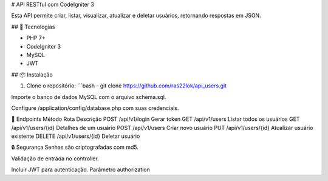 # API RESTful com CodeIgniter 3

Esta API permite criar, listar, visualizar, atualizar e deletar usuários, retornando respostas em JSON.

## 🚀 Tecnologias

- PHP 7+
- CodeIgniter 3
- MySQL
- JWT

## 📦 Instalação

1. Clone o repositório:
   ```bash
   - git clone https://github.com/ras22lok/api_users.git

Importe o banco de dados MySQL com o arquivo schema.sql.

Configure /application/config/database.php com suas credenciais.

🔐 Endpoints
Método	Rota	Descrição
POST	  /api/v1/login	Gerar token
GET	    /api/v1/users	Listar todos os usuários
GET	    /api/v1/users/{id}	Detalhes de um usuário
POST	  /api/v1/users	Criar novo usuário
PUT	    /api/v1/users/{id}	Atualizar usuário existente
DELETE	/api/v1/users/{id}	Deletar usuário

🔒 Segurança
Senhas são criptografadas com md5.

Validação de entrada no controller.

Incluir JWT para autenticação. Parâmetro authorization